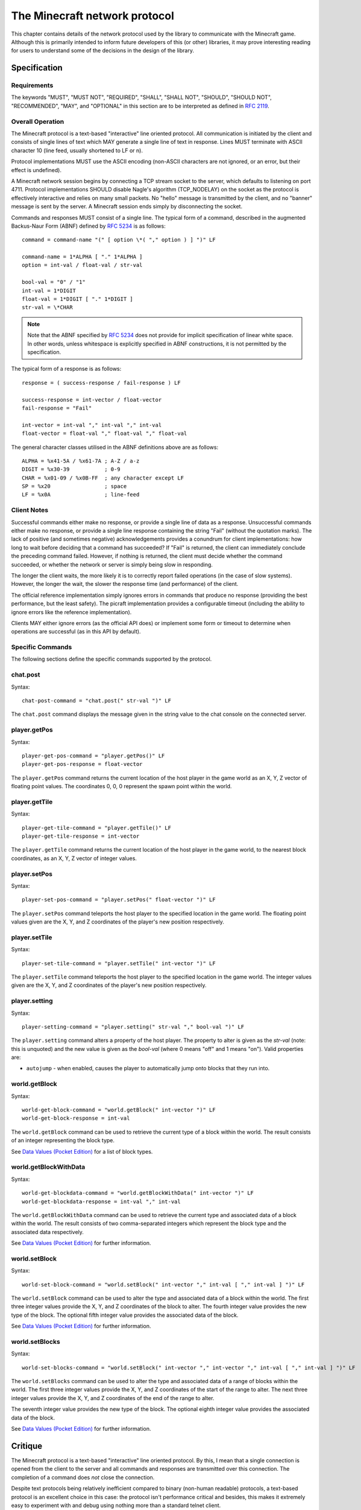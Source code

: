 .. _protocol:

==============================
The Minecraft network protocol
==============================

This chapter contains details of the network protocol used by the library to
communicate with the Minecraft game. Although this is primarily intended to
inform future developers of this (or other) libraries, it may prove interesting
reading for users to understand some of the decisions in the design of the
library.


.. _protocol_spec:

Specification
=============

Requirements
------------

The keywords "MUST", "MUST NOT", "REQUIRED", "SHALL", "SHALL NOT", "SHOULD",
"SHOULD NOT", "RECOMMENDED", "MAY", and "OPTIONAL" in this section are to
be interpreted as defined in `RFC 2119`_.

Overall Operation
-----------------

The Minecraft protocol is a text-based "interactive" line oriented protocol.
All communication is initiated by the client and consists of single lines of
text which MAY generate a single line of text in response. Lines MUST terminate
with ASCII character 10 (line feed, usually shortened to LF or \n).

Protocol implementations MUST use the ASCII encoding (non-ASCII characters are
not ignored, or an error, but their effect is undefined).

A Minecraft network session begins by connecting a TCP stream socket to the
server, which defaults to listening on port 4711. Protocol implementations
SHOULD disable Nagle's algorithm (TCP_NODELAY) on the socket as the protocol is
effectively interactive and relies on many small packets. No "hello" message is
transmitted by the client, and no "banner" message is sent by the server. A
Minecraft session ends simply by disconnecting the socket.

Commands and responses MUST consist of a single line. The typical form of a
command, described in the augmented Backus-Naur Form (ABNF) defined by `RFC
5234`_ is as follows::

    command = command-name "(" [ option \*( "," option ) ] ")" LF

    command-name = 1*ALPHA [ "." 1*ALPHA ]
    option = int-val / float-val / str-val

    bool-val = "0" / "1"
    int-val = 1*DIGIT
    float-val = 1*DIGIT [ "." 1*DIGIT ]
    str-val = \*CHAR

.. note::

    Note that the ABNF specified by `RFC 5234`_ does not provide for implicit
    specification of linear white space. In other words, unless whitespace is
    explicitly specified in ABNF constructions, it is not permitted by the
    specification.

The typical form of a response is as follows::

    response = ( success-response / fail-response ) LF

    success-response = int-vector / float-vector
    fail-response = "Fail"

    int-vector = int-val "," int-val "," int-val
    float-vector = float-val "," float-val "," float-val

The general character classes utilised in the ABNF definitions above are as
follows::

    ALPHA = %x41-5A / %x61-7A ; A-Z / a-z
    DIGIT = %x30-39           ; 0-9
    CHAR = %x01-09 / %x0B-FF  ; any character except LF
    SP = %x20                 ; space
    LF = %x0A                 ; line-feed

.. _RFC 2119: https://tools.ietf.org/html/rfc2119
.. _RFC 5234: https://tools.ietf.org/html/rfc5234

Client Notes
------------

Successful commands either make no response, or provide a single line of data
as a response. Unsuccessful commands either make no response, or provide a
single line response containing the string "Fail" (without the quotation
marks). The lack of positive (and sometimes negative) acknowledgements provides
a conundrum for client implementations: how long to wait before deciding that a
command has succeeded? If "Fail" is returned, the client can immediately
conclude the preceding command failed. However, if nothing is returned, the
client must decide whether the command succeeded, or whether the network or
server is simply being slow in responding.

The longer the client waits, the more likely it is to correctly report failed
operations (in the case of slow systems). However, the longer the wait, the
slower the response time (and performance) of the client.

The official reference implementation simply ignores errors in commands that
produce no response (providing the best performance, but the least safety).
The picraft implementation provides a configurable timeout (including the
ability to ignore errors like the reference implementation).

Clients MAY either ignore errors (as the official API does) or implement some
form or timeout to determine when operations are successful (as in this API by
default).

Specific Commands
-----------------

The following sections define the specific commands supported by the protocol.

chat.post
---------

Syntax::

    chat-post-command = "chat.post(" str-val ")" LF

The ``chat.post`` command displays the message given in the string value to
the chat console on the connected server.

player.getPos
-------------

Syntax::

    player-get-pos-command = "player.getPos()" LF
    player-get-pos-response = float-vector

The ``player.getPos`` command returns the current location of the host player
in the game world as an X, Y, Z vector of floating point values.  The
coordinates 0, 0, 0 represent the spawn point within the world.

player.getTile
--------------

Syntax::

    player-get-tile-command = "player.getTile()" LF
    player-get-tile-response = int-vector

The ``player.getTile`` command returns the current location of the host player
in the game world, to the nearest block coordinates, as an X, Y, Z vector of
integer values.

player.setPos
-------------

Syntax::

    player-set-pos-command = "player.setPos(" float-vector ")" LF

The ``player.setPos`` command teleports the host player to the specified
location in the game world. The floating point values given are the X, Y, and Z
coordinates of the player's new position respectively.

player.setTile
--------------

Syntax::

    player-set-tile-command = "player.setTile(" int-vector ")" LF

The ``player.setTile`` command teleports the host player to the specified
location in the game world. The integer values given are the X, Y, and Z
coordinates of the player's new position respectively.

player.setting
--------------

Syntax::

    player-setting-command = "player.setting(" str-val "," bool-val ")" LF

The ``player.setting`` command alters a property of the host player. The
property to alter is given as the *str-val* (note: this is unquoted) and the
new value is given as the *bool-val* (where 0 means "off" and 1 means "on").
Valid properties are:

* ``autojump`` - when enabled, causes the player to automatically jump onto
  blocks that they run into.

world.getBlock
--------------

Syntax::

    world-get-block-command = "world.getBlock(" int-vector ")" LF
    world-get-block-response = int-val

The ``world.getBlock`` command can be used to retrieve the current type of a
block within the world. The result consists of an integer representing the
block type.

See `Data Values (Pocket Edition)`_ for a list of block types.

world.getBlockWithData
----------------------

Syntax::

    world-get-blockdata-command = "world.getBlockWithData(" int-vector ")" LF
    world-get-blockdata-response = int-val "," int-val

The ``world.getBlockWithData`` command can be used to retrieve the current type
and associated data of a block within the world. The result consists of two
comma-separated integers which represent the block type and the associated data
respectively.

See `Data Values (Pocket Edition)`_ for further information.

world.setBlock
--------------

Syntax::

    world-set-block-command = "world.setBlock(" int-vector "," int-val [ "," int-val ] ")" LF

The ``world.setBlock`` command can be used to alter the type and associated
data of a block within the world. The first three integer values provide the X,
Y, and Z coordinates of the block to alter. The fourth integer value provides
the new type of the block. The optional fifth integer value provides the
associated data of the block.

See `Data Values (Pocket Edition)`_ for further information.

world.setBlocks
---------------

Syntax::

    world-set-blocks-command = "world.setBlock(" int-vector "," int-vector "," int-val [ "," int-val ] ")" LF

The ``world.setBlocks`` command can be used to alter the type and associated
data of a range of blocks within the world. The first three integer values
provide the X, Y, and Z coordinates of the start of the range to alter. The
next three integer values provide the X, Y, and Z coordinates of the end of the
range to alter.

The seventh integer value provides the new type of the block. The optional
eighth integer value provides the associated data of the block.

See `Data Values (Pocket Edition)`_ for further information.


.. _Data Values (Pocket Edition): http://minecraft.gamepedia.com/Data_values_%28Pocket_Edition%29


.. _protocol_critique:

Critique
========

The Minecraft protocol is a text-based "interactive" line oriented protocol.
By this, I mean that a single connection is opened from the client to the
server and all commands and responses are transmitted over this connection. The
completion of a command does *not* close the connection.

Despite text protocols being relatively inefficient compared to binary
(non-human readable) protocols, a text-based protocol is an excellent choice in
this case: the protocol isn't performance critical and besides, this makes it
extremely easy to experiment with and debug using nothing more than a standard
telnet client.

Unfortunately, this is where the good news ends. The following is a telnet
session in which I experimented with various possibilities to see how "liberal"
the server was in interpreting commands::

    chat.post(foo)
    Chat.post(foo)
    chat.Post(foo)
    chat.post (foo)
    chat.post(foo))
    chat.post(foo,bar)
    chat.post(foo) bar baz
    chat.post foo
    Fail

* The first attempt (``chat.post(foo)``) succeeds and prints "foo" in the chat
  console within the game.

* The second, third and fourth attempts (``Chat.post(foo)``,
  ``chat.Post(foo)``, and ``chat.post (foo)``) all fail silently.

* The fifth attempt (``chat.post(foo))``) succeeds and prints "foo)" in the
  chat console within the game (this immediately raised my suspicions that the
  server is simply using regex matching instead of a proper parser).

* The sixth attempt (``chat.post(foo,bar)``) succeeds, and prints "foo,bar" in
  the chat console.

* The seventh attempt (``chat.post(foo) bar baz``) succeeds, and prints "foo"
  in the console.

* The eighth and final attempt (``chat.post foo``) also fails and actually
  elicits a "Fail" response from the server.

What can we conclude from the above? If one were being generous, we might
conclude that the ignoring of trailing junk (``bar baz`` in the final example)
is an effort at conforming with `Postel's Law`_. However, the fact that command
name matching is done case insensitively, and that spaces leading the
parenthesized arguments cause failure would indicate it's more likely an
oversight in the (probably rather crude) command parser.

A more serious issue is that in certain cases positive acknowledgement, and
even negative acknowledgement, are lacking from the protocol. This is a major
oversight as it means a client has no reliable means of deciding when a command
has succeeded or failed:

* If the client receives "Fail" in response to a command, it can immediately
  conclude the command has failed (and presumably raise some sort of exception
  in response).

* If nothing is received, the command *may* have succeeded.

* Alternatively, if nothing is received, the command *may* have failed (see
  the silent failures above).

* Finally, if nothing is received, the server or intervening network may simply
  be running slowly and the client should wait a bit longer for a response.

So, after sending a command a client needs to wait a certain period of time
before deciding that a command has succeeded or failed. How long? This is
impossible to decide given that it depends on the state of the remote system
and intervening network.

The longer a client waits, the more likely it is to correctly notice failures
in the event of slow systems/networks. However, the longer a client waits the
longer it will be before another command can be sent (given that responses are
not tied to commands by something like a sequence number), resulting in poorer
performance.

The official reference implementation of the client (mcpi) doesn't wait at all
and simply assumes that all commands which don't normally provide a response
succeed. The picraft implementation provides a configurable timeout, or the
option to ignore errors like the reference implementation (the default is to
wait 0.2s in order to err on the side of safety).

What happens with unknown commands? Let's try another telnet session to find
out::

    foo
    Fail
    foo()

It appears that anything without parentheses is rejected as invalid, but
anything with parentheses is accepted (even though it does nothing ... is that
an error? I've no idea!).

What happens when we play with commands which accept numbers?

::

    player.setPos(0.5,60,-60)
    player.setPos(0.5,60.999999999999999999999999999999999999,-60)
    player.setPos(0.5,0x3c,-60)
    player.setPos(5e-1,60,-60)
    player.setPos(0.5,inf,-60)
    player.setPos(0.5,NaN,nan)
    player.setPos(0.5,+60,-60)
    player.setPos(0.5,--60,-60)
    Fail
    player.setPos(   0.5,60,-60)
    player.setPos(0.5   ,60,-60)
    Fail
    player.setPos(0.5,60,-60
    player.setPos(0.5,60,-60   foo
    player.setPos(0.5  foo,60,-60)
    Fail

In each case above, if nothing was returned, the command succeeded (albeit with
interesting results in the case of NaN and inf values). So, we can conclude
the following:

* The server doesn't seem to care if we use floating point literals, decimal
  integer literals, hex literals, exponent format, or silly amounts of
  decimals. This suggests to me it's just splitting the options on "," and
  throwing each resulting string at some generic str2num routine.

* Backing up the assumption that some generic str2num routine is being used,
  the server also accepts "NaN" and "inf" values as numbers (albeit with
  silly results).

* Leading spaces in options are fine, but trailing ones result in failure.

* Unless it's the last option in which case anything goes.

* Including the trailing parenthesis, apparently.

As we've seen above, the error reporting provided by the protocol is beyond
minimal. The most we ever get is the message "Fail" which doesn't tell us
whether it's a client side or server side error, a syntax error, an unknown
command, or anything else. In several cases, we don't even get "Fail" despite
nothing occurring on the server.

In conclusion, this is not a well thought out protocol, nor a terribly well
implemented server.

A plea to the developers
------------------------

I would dearly like to see this situation improved and be able to remove this
section from the docs! To that end, I would be more than happy to discuss
(backwards compatible) improvements in the protocol with the developers. It
shouldn't be terribly hard to come up with something similarly structured
(text-based, line-oriented), which doesn't break existing clients, but permits
future clients to operate more reliably without sacrificing (much) performance.

.. _Postel's Law: https://en.wikipedia.org/wiki/Robustness_principle

